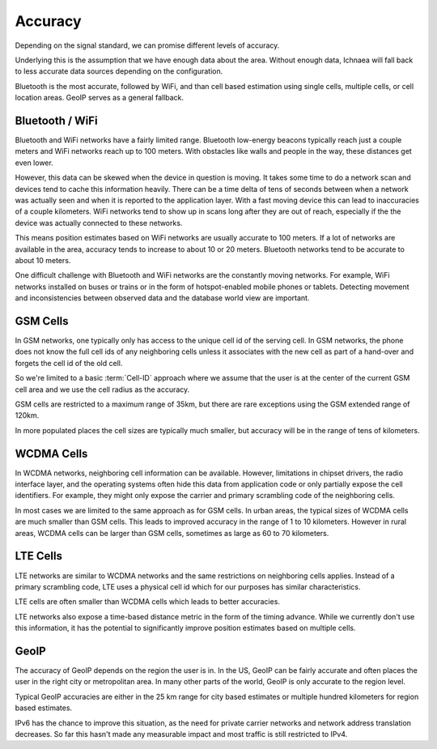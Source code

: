 .. _accuracy:

========
Accuracy
========

Depending on the signal standard, we can promise different levels of accuracy.

Underlying this is the assumption that we have enough data about the area.
Without enough data, Ichnaea will fall back to less accurate data sources
depending on the configuration.

Bluetooth is the most accurate, followed by WiFi, and than cell based
estimation using single cells, multiple cells, or cell location areas. GeoIP
serves as a general fallback.


Bluetooth / WiFi
----------------

Bluetooth and WiFi networks have a fairly limited range. Bluetooth low-energy
beacons typically reach just a couple meters and WiFi networks reach up to 100
meters. With obstacles like walls and people in the way, these distances get
even lower.

However, this data can be skewed when the device in question is moving. It
takes some time to do a network scan and devices tend to cache this information
heavily. There can be a time delta of tens of seconds between when a network
was actually seen and when it is reported to the application layer. With a fast
moving device this can lead to inaccuracies of a couple kilometers. WiFi
networks tend to show up in scans long after they are out of reach, especially
if the the device was actually connected to these networks.

This means position estimates based on WiFi networks are usually accurate to
100 meters. If a lot of networks are available in the area, accuracy tends to
increase to about 10 or 20 meters. Bluetooth networks tend to be accurate to
about 10 meters.

One difficult challenge with Bluetooth and WiFi networks are the constantly
moving networks. For example, WiFi networks installed on buses or trains or in
the form of hotspot-enabled mobile phones or tablets. Detecting movement and
inconsistencies between observed data and the database world view are
important.


GSM Cells
---------

In GSM networks, one typically only has access to the unique cell id of the
serving cell. In GSM networks, the phone does not know the full cell ids of any
neighboring cells unless it associates with the new cell as part of a hand-over
and forgets the cell id of the old cell.

So we're limited to a basic :term:`Cell-ID` approach where we assume that the
user is at the center of the current GSM cell area and we use the cell radius
as the accuracy.

GSM cells are restricted to a maximum range of 35km, but there are rare
exceptions using the GSM extended range of 120km.

In more populated places the cell sizes are typically much smaller, but
accuracy will be in the range of tens of kilometers.

WCDMA Cells
-----------

In WCDMA networks, neighboring cell information can be available. However,
limitations in chipset drivers, the radio interface layer, and the operating
systems often hide this data from application code or only partially expose the
cell identifiers. For example, they might only expose the carrier and primary
scrambling code of the neighboring cells.

In most cases we are limited to the same approach as for GSM cells. In urban
areas, the typical sizes of WCDMA cells are much smaller than GSM cells. This
leads to improved accuracy in the range of 1 to 10 kilometers. However in rural
areas, WCDMA cells can be larger than GSM cells, sometimes as large as 60 to 70
kilometers.

LTE Cells
---------

LTE networks are similar to WCDMA networks and the same restrictions on
neighboring cells applies. Instead of a primary scrambling code, LTE uses a
physical cell id which for our purposes has similar characteristics.

LTE cells are often smaller than WCDMA cells which leads to better accuracies.

LTE networks also expose a time-based distance metric in the form of the timing
advance. While we currently don't use this information, it has the potential to
significantly improve position estimates based on multiple cells.

GeoIP
-----

The accuracy of GeoIP depends on the region the user is in. In the US, GeoIP
can be fairly accurate and often places the user in the right city or
metropolitan area. In many other parts of the world, GeoIP is only accurate to
the region level.

Typical GeoIP accuracies are either in the 25 km range for city based estimates
or multiple hundred kilometers for region based estimates.

IPv6 has the chance to improve this situation, as the need for private carrier
networks and network address translation decreases. So far this hasn't made any
measurable impact and most traffic is still restricted to IPv4.
